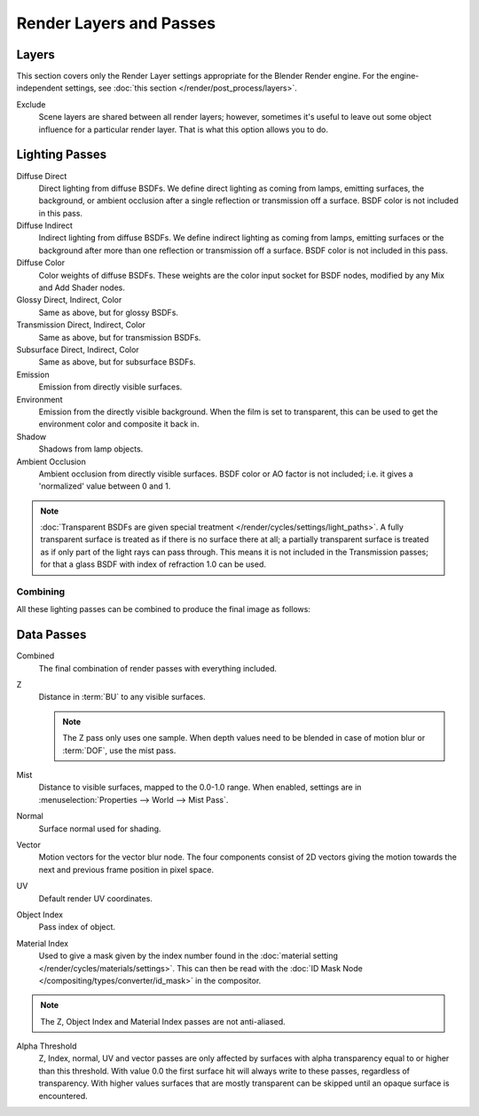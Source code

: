 
************************
Render Layers and Passes
************************

Layers
======

This section covers only the Render Layer settings appropriate for the Blender Render engine.
For the engine-independent settings, see :doc:`this section </render/post_process/layers>`.

Exclude
   Scene layers are shared between all render layers;
   however, sometimes it's useful to leave out some object influence for a particular render layer.
   That is what this option allows you to do.


Lighting Passes
===============

Diffuse Direct
   Direct lighting from diffuse BSDFs. We define direct lighting as coming from lamps, emitting surfaces,
   the background, or ambient occlusion after a single reflection or transmission off a surface.
   BSDF color is not included in this pass.
Diffuse Indirect
   Indirect lighting from diffuse BSDFs. We define indirect lighting as coming from lamps,
   emitting surfaces or the background after more than one reflection or transmission off a surface.
   BSDF color is not included in this pass.
Diffuse Color
   Color weights of diffuse BSDFs. These weights are the color input socket for BSDF nodes,
   modified by any Mix and Add Shader nodes.
Glossy Direct, Indirect, Color
   Same as above, but for glossy BSDFs.
Transmission Direct, Indirect, Color
   Same as above, but for transmission BSDFs.
Subsurface Direct, Indirect, Color
   Same as above, but for subsurface BSDFs.
Emission
   Emission from directly visible surfaces.
Environment
   Emission from the directly visible background. When the film is set to transparent,
   this can be used to get the environment color and composite it back in.
Shadow
   Shadows from lamp objects.
Ambient Occlusion
   Ambient occlusion from directly visible surfaces. BSDF color or AO factor is not included; i.e.
   it gives a 'normalized' value between 0 and 1.

.. note::
    :doc:`Transparent BSDFs are given special treatment </render/cycles/settings/light_paths>`.
    A fully transparent surface is treated as if there is no surface there at all;
    a partially transparent surface is treated as if only part of the light rays can pass through.
    This means it is not included in the Transmission passes;
    for that a glass BSDF with index of refraction 1.0 can be used.


Combining
^^^^^^^^^

All these lighting passes can be combined to produce the final image as follows:

.. figure:: /images/cycles_passes_combine.png


Data Passes
===========

Combined
   The final combination of render passes with everything included.
Z
   Distance in :term:`BU` to any visible surfaces.

   .. note::
    The Z pass only uses one sample.
    When depth values need to be blended in case of motion blur or :term:`DOF`, use the mist pass.

Mist
   Distance to visible surfaces, mapped to the 0.0-1.0 range.
   When enabled, settings are in :menuselection:`Properties --> World --> Mist Pass`.

Normal
   Surface normal used for shading.
Vector
   Motion vectors for the vector blur node. The four components consist of 2D vectors
   giving the motion towards the next and previous frame position in pixel space.
UV
   Default render UV coordinates.
Object Index
   Pass index of object.
Material Index
   Used to give a mask given by the index number found in the
   :doc:`material setting </render/cycles/materials/settings>`.
   This can then be read with the :doc:`ID Mask Node </compositing/types/converter/id_mask>` in the compositor.

.. note:: The Z, Object Index and Material Index passes are not anti-aliased.

Alpha Threshold
   Z, Index, normal,
   UV and vector passes are only affected by surfaces with alpha transparency equal to or higher than this threshold.
   With value 0.0 the first surface hit will always write to these passes, regardless of transparency.
   With higher values surfaces that are mostly transparent can be skipped until an opaque surface is encountered.
